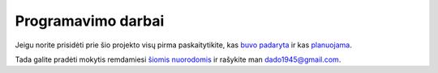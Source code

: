 Programavimo darbai
~~~~~~~~~~~~~~~~~~~

Jeigu norite prisidėti prie šio projekto visų pirma paskaitytikite, kas
`buvo padaryta <done_en.html>`__ ir kas `planuojama <todo_en.html>`__.

Tada galite pradėti mokytis remdamiesi
`šiomis nuorodomis <developers_lt.html>`__ ir rašykite man dado1945@gmail.com.

